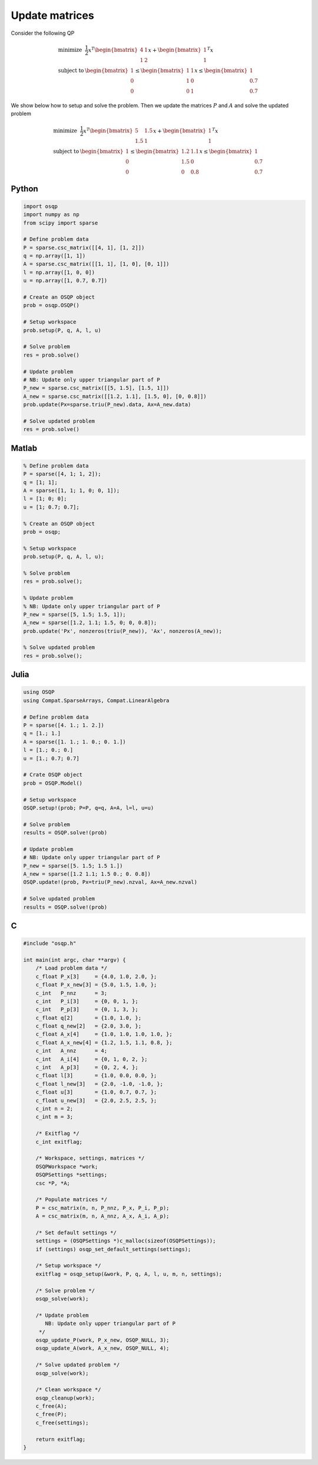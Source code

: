Update matrices
===============


Consider the following QP


.. math::
  \begin{array}{ll}
    \mbox{minimize} & \frac{1}{2} x^T \begin{bmatrix}4 & 1\\ 1 & 2 \end{bmatrix} x + \begin{bmatrix}1 \\ 1\end{bmatrix}^T x \\
    \mbox{subject to} & \begin{bmatrix}1 \\ 0 \\ 0\end{bmatrix} \leq \begin{bmatrix} 1 & 1\\ 1 & 0\\ 0 & 1\end{bmatrix} x \leq \begin{bmatrix}1 \\ 0.7 \\ 0.7\end{bmatrix}
  \end{array}



We show below how to setup and solve the problem.
Then we update the matrices :math:`P` and :math:`A` and solve the updated problem


.. math::
  \begin{array}{ll}
    \mbox{minimize} & \frac{1}{2} x^T \begin{bmatrix}5 & 1.5\\ 1.5 & 1 \end{bmatrix} x + \begin{bmatrix}1 \\ 1\end{bmatrix}^T x \\
    \mbox{subject to} & \begin{bmatrix}1 \\ 0 \\ 0\end{bmatrix} \leq \begin{bmatrix} 1.2 & 1.1\\ 1.5 & 0\\ 0 & 0.8\end{bmatrix} x \leq \begin{bmatrix}1 \\ 0.7 \\ 0.7\end{bmatrix}
  \end{array}
  


Python
------

.. code:: python

    import osqp
    import numpy as np
    from scipy import sparse

    # Define problem data
    P = sparse.csc_matrix([[4, 1], [1, 2]])
    q = np.array([1, 1])
    A = sparse.csc_matrix([[1, 1], [1, 0], [0, 1]])
    l = np.array([1, 0, 0])
    u = np.array([1, 0.7, 0.7])

    # Create an OSQP object
    prob = osqp.OSQP()

    # Setup workspace
    prob.setup(P, q, A, l, u)

    # Solve problem
    res = prob.solve()

    # Update problem
    # NB: Update only upper triangular part of P
    P_new = sparse.csc_matrix([[5, 1.5], [1.5, 1]])
    A_new = sparse.csc_matrix([[1.2, 1.1], [1.5, 0], [0, 0.8]])
    prob.update(Px=sparse.triu(P_new).data, Ax=A_new.data)

    # Solve updated problem
    res = prob.solve()



Matlab
------

.. code:: matlab

    % Define problem data
    P = sparse([4, 1; 1, 2]);
    q = [1; 1];
    A = sparse([1, 1; 1, 0; 0, 1]);
    l = [1; 0; 0];
    u = [1; 0.7; 0.7];

    % Create an OSQP object
    prob = osqp;

    % Setup workspace
    prob.setup(P, q, A, l, u);

    % Solve problem
    res = prob.solve();

    % Update problem
    % NB: Update only upper triangular part of P
    P_new = sparse([5, 1.5; 1.5, 1]);
    A_new = sparse([1.2, 1.1; 1.5, 0; 0, 0.8]);
    prob.update('Px', nonzeros(triu(P_new)), 'Ax', nonzeros(A_new));

    % Solve updated problem
    res = prob.solve();



Julia
------

.. code:: julia

    using OSQP
    using Compat.SparseArrays, Compat.LinearAlgebra

    # Define problem data
    P = sparse([4. 1.; 1. 2.])
    q = [1.; 1.]
    A = sparse([1. 1.; 1. 0.; 0. 1.])
    l = [1.; 0.; 0.]
    u = [1.; 0.7; 0.7]

    # Crate OSQP object
    prob = OSQP.Model()

    # Setup workspace
    OSQP.setup!(prob; P=P, q=q, A=A, l=l, u=u)

    # Solve problem
    results = OSQP.solve!(prob)

    # Update problem
    # NB: Update only upper triangular part of P
    P_new = sparse([5. 1.5; 1.5 1.])
    A_new = sparse([1.2 1.1; 1.5 0.; 0. 0.8])
    OSQP.update!(prob, Px=triu(P_new).nzval, Ax=A_new.nzval)

    # Solve updated problem
    results = OSQP.solve!(prob)



C
-

.. code:: c

    #include "osqp.h"

    int main(int argc, char **argv) {
        /* Load problem data */
        c_float P_x[3]     = {4.0, 1.0, 2.0, };
        c_float P_x_new[3] = {5.0, 1.5, 1.0, };
        c_int   P_nnz      = 3;
        c_int   P_i[3]     = {0, 0, 1, };
        c_int   P_p[3]     = {0, 1, 3, };
        c_float q[2]       = {1.0, 1.0, };
        c_float q_new[2]   = {2.0, 3.0, };
        c_float A_x[4]     = {1.0, 1.0, 1.0, 1.0, };
        c_float A_x_new[4] = {1.2, 1.5, 1.1, 0.8, };
        c_int   A_nnz      = 4;
        c_int   A_i[4]     = {0, 1, 0, 2, };
        c_int   A_p[3]     = {0, 2, 4, };
        c_float l[3]       = {1.0, 0.0, 0.0, };
        c_float l_new[3]   = {2.0, -1.0, -1.0, };
        c_float u[3]       = {1.0, 0.7, 0.7, };
        c_float u_new[3]   = {2.0, 2.5, 2.5, };
        c_int n = 2;
        c_int m = 3;

        /* Exitflag */
        c_int exitflag;

        /* Workspace, settings, matrices */
        OSQPWorkspace *work;
        OSQPSettings *settings;
        csc *P, *A;

        /* Populate matrices */
        P = csc_matrix(n, n, P_nnz, P_x, P_i, P_p);
        A = csc_matrix(m, n, A_nnz, A_x, A_i, A_p);

        /* Set default settings */
        settings = (OSQPSettings *)c_malloc(sizeof(OSQPSettings));
        if (settings) osqp_set_default_settings(settings);

        /* Setup workspace */
        exitflag = osqp_setup(&work, P, q, A, l, u, m, n, settings);

        /* Solve problem */
        osqp_solve(work);

        /* Update problem
           NB: Update only upper triangular part of P
         */
        osqp_update_P(work, P_x_new, OSQP_NULL, 3);
        osqp_update_A(work, A_x_new, OSQP_NULL, 4);

        /* Solve updated problem */
        osqp_solve(work);

        /* Clean workspace */
        osqp_cleanup(work);
        c_free(A);
        c_free(P);
        c_free(settings);

        return exitflag;
    }
